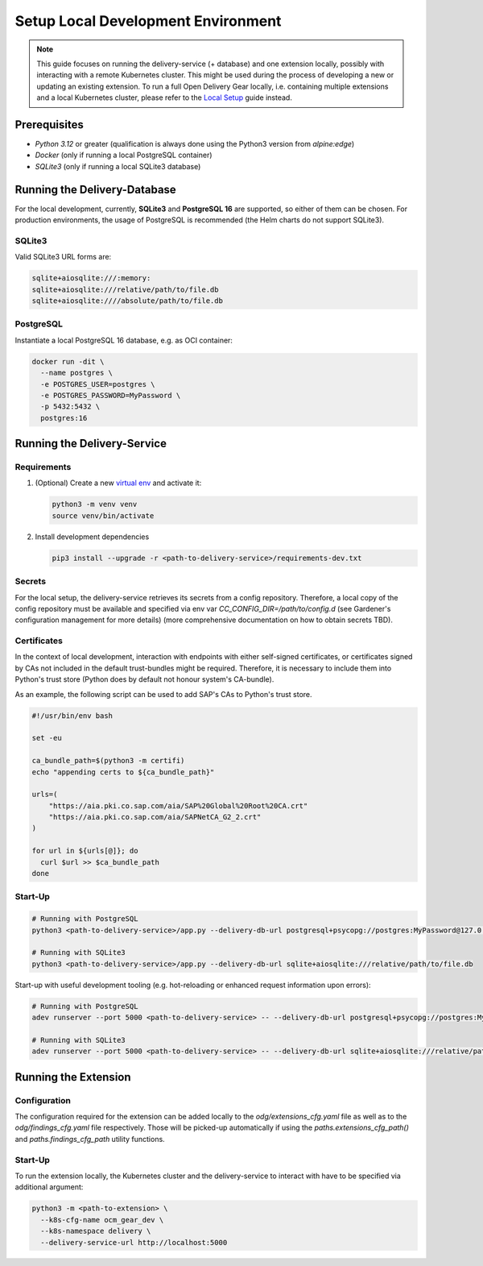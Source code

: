 ===================================
Setup Local Development Environment
===================================

.. note::
   This guide focuses on running the delivery-service (+ database) and one
   extension locally, possibly with interacting with a remote Kubernetes
   cluster. This might be used during the process of developing a new or
   updating an existing extension. To run a full Open Delivery Gear locally,
   i.e. containing multiple extensions and a local Kubernetes cluster, please
   refer to the `Local Setup
   <https://github.com/open-component-model/delivery-service/blob/master/local-setup/local-setup.md>`_
   guide instead.

Prerequisites
=============

- `Python 3.12` or greater (qualification is always done using the Python3
  version from `alpine:edge`)
- `Docker` (only if running a local PostgreSQL container)
- `SQLite3` (only if running a local SQLite3 database)

Running the Delivery-Database
=============================

For the local development, currently, **SQLite3** and **PostgreSQL 16** are
supported, so either of them can be chosen. For production environments, the
usage of PostgreSQL is recommended (the Helm charts do not support SQLite3).

SQLite3
^^^^^^^

Valid SQLite3 URL forms are:

.. code-block::

    sqlite+aiosqlite:///:memory:
    sqlite+aiosqlite:///relative/path/to/file.db
    sqlite+aiosqlite:////absolute/path/to/file.db

PostgreSQL
^^^^^^^^^^

Instantiate a local PostgreSQL 16 database, e.g. as OCI container:

.. code-block::

    docker run -dit \
      --name postgres \
      -e POSTGRES_USER=postgres \
      -e POSTGRES_PASSWORD=MyPassword \
      -p 5432:5432 \
      postgres:16

Running the Delivery-Service
============================

Requirements
^^^^^^^^^^^^

#. (Optional) Create a new `virtual env
   <https://docs.python.org/3/library/venv.html>`_ and activate it:

   .. code-block:: bash

      python3 -m venv venv
      source venv/bin/activate

#. Install development dependencies

   .. code-block:: bash

      pip3 install --upgrade -r <path-to-delivery-service>/requirements-dev.txt

Secrets
^^^^^^^

For the local setup, the delivery-service retrieves its secrets from a config
repository. Therefore, a local copy of the config repository must be available
and specified via env var `CC_CONFIG_DIR=/path/to/config.d` (see Gardener's
configuration management for more details) (more comprehensive documentation on
how to obtain secrets TBD).

Certificates
^^^^^^^^^^^^

In the context of local development, interaction with endpoints with either
self-signed certificates, or certificates signed by CAs not included in the
default trust-bundles might be required. Therefore, it is necessary to include
them into Python's trust store (Python does by default not honour system's
CA-bundle).

As an example, the following script can be used to add SAP's CAs to Python's
trust store.

.. code-block:: bash

   #!/usr/bin/env bash

   set -eu

   ca_bundle_path=$(python3 -m certifi)
   echo "appending certs to ${ca_bundle_path}"

   urls=(
       "https://aia.pki.co.sap.com/aia/SAP%20Global%20Root%20CA.crt"
       "https://aia.pki.co.sap.com/aia/SAPNetCA_G2_2.crt"
   )

   for url in ${urls[@]}; do
     curl $url >> $ca_bundle_path
   done

Start-Up
^^^^^^^^

.. code-block:: bash

    # Running with PostgreSQL
    python3 <path-to-delivery-service>/app.py --delivery-db-url postgresql+psycopg://postgres:MyPassword@127.0.0.1:5432

    # Running with SQLite3
    python3 <path-to-delivery-service>/app.py --delivery-db-url sqlite+aiosqlite:///relative/path/to/file.db

Start-up with useful development tooling (e.g. hot-reloading or enhanced
request information upon errors):

.. code-block:: bash

    # Running with PostgreSQL
    adev runserver --port 5000 <path-to-delivery-service> -- --delivery-db-url postgresql+psycopg://postgres:MyPassword@127.0.0.1:5432

    # Running with SQLite3
    adev runserver --port 5000 <path-to-delivery-service> -- --delivery-db-url sqlite+aiosqlite:///relative/path/to/file.db

Running the Extension
=====================

Configuration
^^^^^^^^^^^^^

The configuration required for the extension can be added locally to the
`odg/extensions_cfg.yaml` file as well as to the `odg/findings_cfg.yaml` file
respectively. Those will be picked-up automatically if using the
`paths.extensions_cfg_path()` and `paths.findings_cfg_path` utility functions.

Start-Up
^^^^^^^^

To run the extension locally, the Kubernetes cluster and the delivery-service
to interact with have to be specified via additional argument:

.. code-block:: bash

    python3 -m <path-to-extension> \
      --k8s-cfg-name ocm_gear_dev \
      --k8s-namespace delivery \
      --delivery-service-url http://localhost:5000
